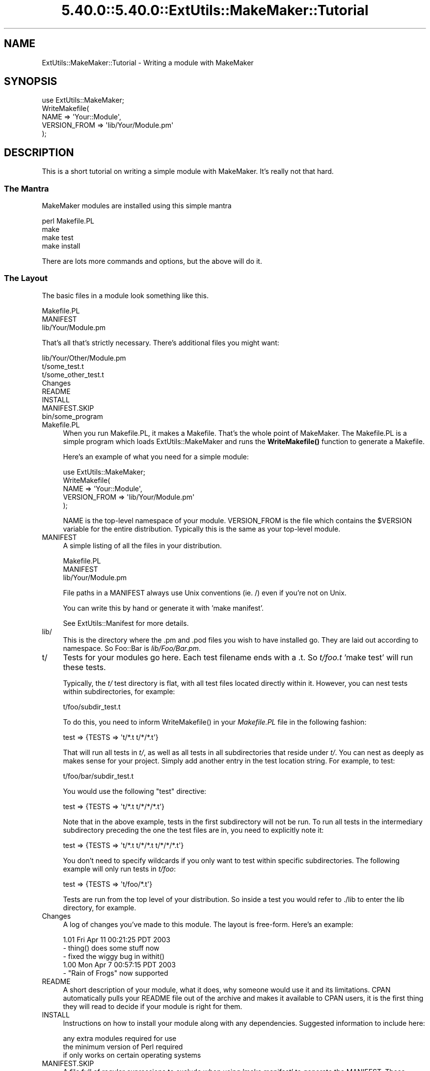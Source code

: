 .\" Automatically generated by Pod::Man 5.0102 (Pod::Simple 3.45)
.\"
.\" Standard preamble:
.\" ========================================================================
.de Sp \" Vertical space (when we can't use .PP)
.if t .sp .5v
.if n .sp
..
.de Vb \" Begin verbatim text
.ft CW
.nf
.ne \\$1
..
.de Ve \" End verbatim text
.ft R
.fi
..
.\" \*(C` and \*(C' are quotes in nroff, nothing in troff, for use with C<>.
.ie n \{\
.    ds C` ""
.    ds C' ""
'br\}
.el\{\
.    ds C`
.    ds C'
'br\}
.\"
.\" Escape single quotes in literal strings from groff's Unicode transform.
.ie \n(.g .ds Aq \(aq
.el       .ds Aq '
.\"
.\" If the F register is >0, we'll generate index entries on stderr for
.\" titles (.TH), headers (.SH), subsections (.SS), items (.Ip), and index
.\" entries marked with X<> in POD.  Of course, you'll have to process the
.\" output yourself in some meaningful fashion.
.\"
.\" Avoid warning from groff about undefined register 'F'.
.de IX
..
.nr rF 0
.if \n(.g .if rF .nr rF 1
.if (\n(rF:(\n(.g==0)) \{\
.    if \nF \{\
.        de IX
.        tm Index:\\$1\t\\n%\t"\\$2"
..
.        if !\nF==2 \{\
.            nr % 0
.            nr F 2
.        \}
.    \}
.\}
.rr rF
.\" ========================================================================
.\"
.IX Title "5.40.0::5.40.0::ExtUtils::MakeMaker::Tutorial 3"
.TH 5.40.0::5.40.0::ExtUtils::MakeMaker::Tutorial 3 2024-12-13 "perl v5.40.0" "Perl Programmers Reference Guide"
.\" For nroff, turn off justification.  Always turn off hyphenation; it makes
.\" way too many mistakes in technical documents.
.if n .ad l
.nh
.SH NAME
ExtUtils::MakeMaker::Tutorial \- Writing a module with MakeMaker
.SH SYNOPSIS
.IX Header "SYNOPSIS"
.Vb 1
\&    use ExtUtils::MakeMaker;
\&
\&    WriteMakefile(
\&        NAME            => \*(AqYour::Module\*(Aq,
\&        VERSION_FROM    => \*(Aqlib/Your/Module.pm\*(Aq
\&    );
.Ve
.SH DESCRIPTION
.IX Header "DESCRIPTION"
This is a short tutorial on writing a simple module with MakeMaker.
It's really not that hard.
.SS "The Mantra"
.IX Subsection "The Mantra"
MakeMaker modules are installed using this simple mantra
.PP
.Vb 4
\&        perl Makefile.PL
\&        make
\&        make test
\&        make install
.Ve
.PP
There are lots more commands and options, but the above will do it.
.SS "The Layout"
.IX Subsection "The Layout"
The basic files in a module look something like this.
.PP
.Vb 3
\&        Makefile.PL
\&        MANIFEST
\&        lib/Your/Module.pm
.Ve
.PP
That's all that's strictly necessary.  There's additional files you might
want:
.PP
.Vb 8
\&        lib/Your/Other/Module.pm
\&        t/some_test.t
\&        t/some_other_test.t
\&        Changes
\&        README
\&        INSTALL
\&        MANIFEST.SKIP
\&        bin/some_program
.Ve
.IP Makefile.PL 4
.IX Item "Makefile.PL"
When you run Makefile.PL, it makes a Makefile.  That's the whole point of
MakeMaker.  The Makefile.PL is a simple program which loads
ExtUtils::MakeMaker and runs the \fBWriteMakefile()\fR function to generate a
Makefile.
.Sp
Here's an example of what you need for a simple module:
.Sp
.Vb 1
\&    use ExtUtils::MakeMaker;
\&
\&    WriteMakefile(
\&        NAME            => \*(AqYour::Module\*(Aq,
\&        VERSION_FROM    => \*(Aqlib/Your/Module.pm\*(Aq
\&    );
.Ve
.Sp
NAME is the top-level namespace of your module.  VERSION_FROM is the file
which contains the \f(CW$VERSION\fR variable for the entire distribution.  Typically
this is the same as your top-level module.
.IP MANIFEST 4
.IX Item "MANIFEST"
A simple listing of all the files in your distribution.
.Sp
.Vb 3
\&        Makefile.PL
\&        MANIFEST
\&        lib/Your/Module.pm
.Ve
.Sp
File paths in a MANIFEST always use Unix conventions (ie. /) even if you're
not on Unix.
.Sp
You can write this by hand or generate it with 'make manifest'.
.Sp
See ExtUtils::Manifest for more details.
.IP lib/ 4
.IX Item "lib/"
This is the directory where the .pm and .pod files you wish to have
installed go.  They are laid out according to namespace.  So Foo::Bar
is \fIlib/Foo/Bar.pm\fR.
.IP t/ 4
.IX Item "t/"
Tests for your modules go here.  Each test filename ends with a .t.
So \fIt/foo.t\fR  'make test' will run these tests.
.Sp
Typically, the \fIt/\fR test directory is flat, with all test files located
directly within it. However, you can nest tests within subdirectories, for
example:
.Sp
.Vb 1
\&    t/foo/subdir_test.t
.Ve
.Sp
To do this, you need to inform \f(CWWriteMakefile()\fR in your \fIMakefile.PL\fR file
in the following fashion:
.Sp
.Vb 1
\&    test => {TESTS => \*(Aqt/*.t t/*/*.t\*(Aq}
.Ve
.Sp
That will run all tests in \fIt/\fR, as well as all tests in all subdirectories
that reside under \fIt/\fR. You can nest as deeply as makes sense for your project. 
Simply add another entry in the test location string. For example, to test:
.Sp
.Vb 1
\&    t/foo/bar/subdir_test.t
.Ve
.Sp
You would use the following \f(CW\*(C`test\*(C'\fR directive:
.Sp
.Vb 1
\&    test => {TESTS => \*(Aqt/*.t t/*/*/*.t\*(Aq}
.Ve
.Sp
Note that in the above example, tests in the first subdirectory will not be
run. To run all tests in the intermediary subdirectory preceding the one
the test files are in, you need to explicitly note it:
.Sp
.Vb 1
\&    test => {TESTS => \*(Aqt/*.t t/*/*.t t/*/*/*.t\*(Aq}
.Ve
.Sp
You don't need to specify wildcards if you only want to test within specific
subdirectories. The following example will only run tests in \fIt/foo\fR:
.Sp
.Vb 1
\&    test => {TESTS => \*(Aqt/foo/*.t\*(Aq}
.Ve
.Sp
Tests are run from the top level of your distribution.  So inside a test
you would refer to ./lib to enter the lib directory, for example.
.IP Changes 4
.IX Item "Changes"
A log of changes you've made to this module.  The layout is free-form.
Here's an example:
.Sp
.Vb 3
\&    1.01 Fri Apr 11 00:21:25 PDT 2003
\&        \- thing() does some stuff now
\&        \- fixed the wiggy bug in withit()
\&
\&    1.00 Mon Apr  7 00:57:15 PDT 2003
\&        \- "Rain of Frogs" now supported
.Ve
.IP README 4
.IX Item "README"
A short description of your module, what it does, why someone would use it
and its limitations.  CPAN automatically pulls your README file out of
the archive and makes it available to CPAN users, it is the first thing
they will read to decide if your module is right for them.
.IP INSTALL 4
.IX Item "INSTALL"
Instructions on how to install your module along with any dependencies.
Suggested information to include here:
.Sp
.Vb 3
\&    any extra modules required for use
\&    the minimum version of Perl required
\&    if only works on certain operating systems
.Ve
.IP MANIFEST.SKIP 4
.IX Item "MANIFEST.SKIP"
A file full of regular expressions to exclude when using 'make
manifest' to generate the MANIFEST.  These regular expressions
are checked against each file path found in the distribution (so
you're matching against "t/foo.t" not "foo.t").
.Sp
Here's a sample:
.Sp
.Vb 3
\&    ~$          # ignore emacs and vim backup files
\&    .bak$       # ignore manual backups
\&    \e#          # ignore CVS old revision files and emacs temp files
.Ve
.Sp
Since # can be used for comments, # must be escaped.
.Sp
MakeMaker comes with a default MANIFEST.SKIP to avoid things like
version control directories and backup files.  Specifying your own
will override this default.
.IP bin/ 4
.IX Item "bin/"
.SH "SEE ALSO"
.IX Header "SEE ALSO"
perlmodstyle gives stylistic help writing a module.
.PP
perlnewmod gives more information about how to write a module.
.PP
There are modules to help you through the process of writing a module:
ExtUtils::ModuleMaker, Module::Starter, Minilla::Tutorial,
Dist::Milla::Tutorial, Dist::Zilla::Starter
